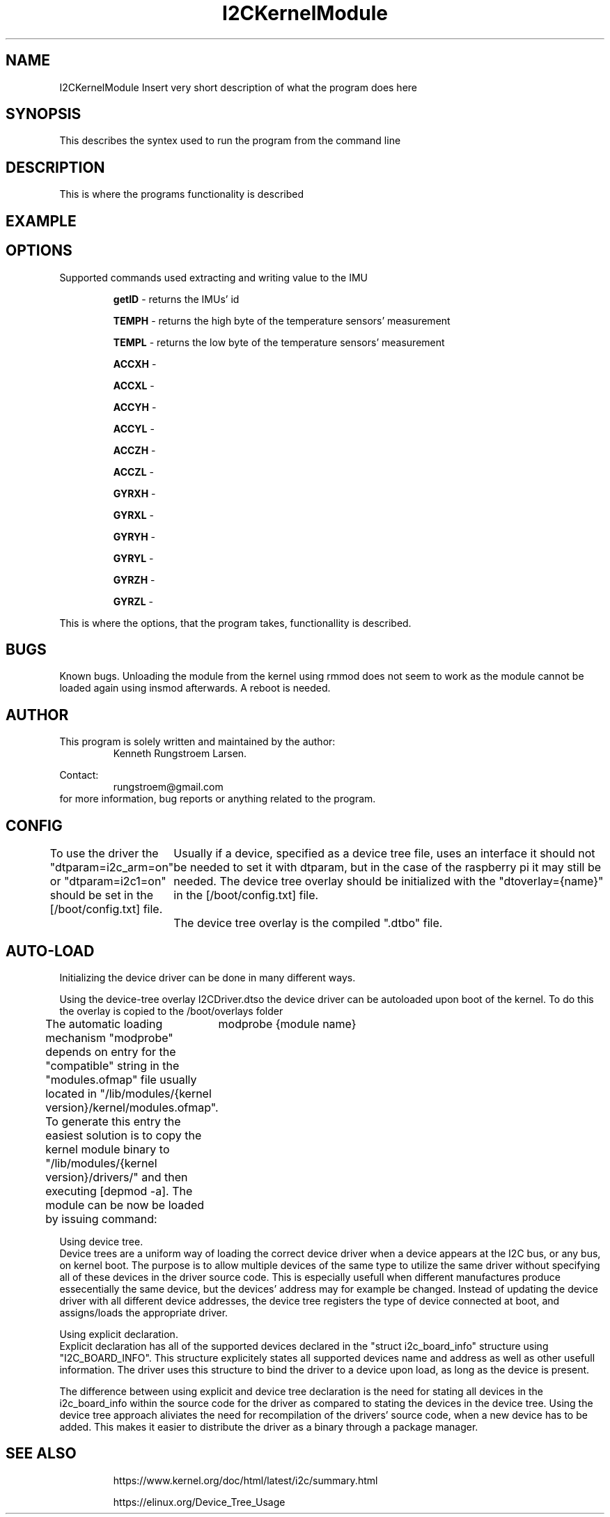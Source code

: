 ." The manual page for the deveopled kernel module
." This is the header that contains name, section number, (left and center footer, and center header) where text will be displayed on every page
." section number is 4 because that is the header for devices, and this is a device driver

.TH I2CKernelModule 4 "LEO 2 2021" "version 0.01 alpha"

." Sections are created with .SH for section header

.SH NAME
I2CKernelModule
Insert very short description of what the program does here

.SH SYNOPSIS
This describes the syntex used to run the program from the command line

.SH DESCRIPTION
This is where the programs functionality is described

.SH EXAMPLE

.SH OPTIONS
Supported commands used extracting and writing value to the IMU

.RS
.B getID 
- returns the IMUs' id 

.B TEMPH 
- returns the high byte of the temperature sensors' measurement

.B TEMPL 
- returns the low byte of the temperature sensors' measurement

.B ACCXH 
- 

.B ACCXL 
- 

.B ACCYH 
-

.B ACCYL 
- 

.B ACCZH 
- 

.B ACCZL 
- 

.B GYRXH 
- 

.B GYRXL 
- 

.B GYRYH 
- 

.B GYRYL 
- 

.B GYRZH 
- 

.B GYRZL 
- 
.RE

This is where the options, that the program takes, functionallity is described.

.SH BUGS
Known bugs. 
Unloading the module from the kernel using rmmod does not seem to work as the module cannot be loaded again using insmod afterwards.
A reboot is needed.

.SH AUTHOR
This program is solely written and maintained by the author:
.RS
Kenneth Rungstroem Larsen.
.RE

Contact:
.RS
rungstroem@gmail.com 
.RE
for more information, bug reports or anything related to the program.

.SH CONFIG
To use the driver the "dtparam=i2c_arm=on" or "dtparam=i2c1=on" should be set in the [/boot/config.txt] file.
	Usually if a device, specified as a device tree file, uses an interface it should not be needed to set it with dtparam, but in the case of the raspberry pi it may still be needed. 
The device tree overlay should be initialized with the "dtoverlay={name}" in the [/boot/config.txt] file.
	The device tree overlay is the compiled ".dtbo" file.
.SH AUTO-LOAD
Initializing the device driver can be done in many different ways.

Using the device-tree overlay I2CDriver.dtso the device driver can be autoloaded upon boot of the kernel. 
To do this the overlay is copied to the /boot/overlays folder  

The automatic loading mechanism "modprobe" depends on entry for the "compatible" string in the "modules.ofmap" file usually located in "/lib/modules/{kernel version}/kernel/modules.ofmap". To generate this entry the easiest solution is to copy the kernel module binary to "/lib/modules/{kernel version}/drivers/" and then executing [depmod -a].
The module can be now be loaded by issuing command:
	modprobe {module name} 

Using device tree.
.br 
Device trees are a uniform way of loading the correct device driver when a device appears at the I2C bus, or any bus, on kernel boot. The purpose is to allow multiple devices of the same type to utilize the same driver without specifying all of these devices in the driver source code. 
This is especially usefull when different manufactures produce essecentially the same device, but the devices' address may for example be changed. Instead of updating the device driver with all different device addresses, the device tree registers the type of device connected at boot, 
and assigns/loads the appropriate driver. 

Using explicit declaration.
.br 
Explicit declaration has all of the supported devices declared in the "struct i2c_board_info" structure using "I2C_BOARD_INFO". This structure explicitely states all supported devices name and address as well as other usefull information. The driver uses this structure to bind the driver 
to a device upon load, as long as the device is present. 

The difference between using explicit and device tree declaration is the need for stating all devices in the i2c_board_info within the source code for the driver as compared to stating the devices in the device tree. Using the device tree approach aliviates the need for recompilation of
the drivers' source code, when a new device has to be added. This makes it easier to distribute the driver as a binary through a package manager.

.SH "SEE ALSO"
.RS
https://www.kernel.org/doc/html/latest/i2c/summary.html

https://elinux.org/Device_Tree_Usage
.RE

." .br - line break - be carefull!
." use .PP for paragraf 
." .TP for tag paragraf
." .BI - bold and italic
." .B - bold
." .I - italic
." .RS - relative indent start - follow the text with .RE for relave indent end
." .IP - alternative to .TP - can be used to if we want to have -e in bold

." More information on man page writing on http://www.linuxhowtos.org/System/creatingman.htm
." and http://anaturb.net/create_man_p.htm

." to "compile" the man page use groff -man -Tascii ./I2CmanPage.1 | less 
